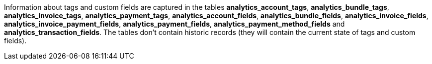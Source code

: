 Information about tags and custom fields are captured in the tables *analytics_account_tags*, *analytics_bundle_tags*, *analytics_invoice_tags*, *analytics_payment_tags*, *analytics_account_fields*, *analytics_bundle_fields*, *analytics_invoice_fields*, *analytics_invoice_payment_fields*, *analytics_payment_fields*, *analytics_payment_method_fields* and *analytics_transaction_fields*. The tables don't contain historic records (they will contain the current state of tags and custom fields).
